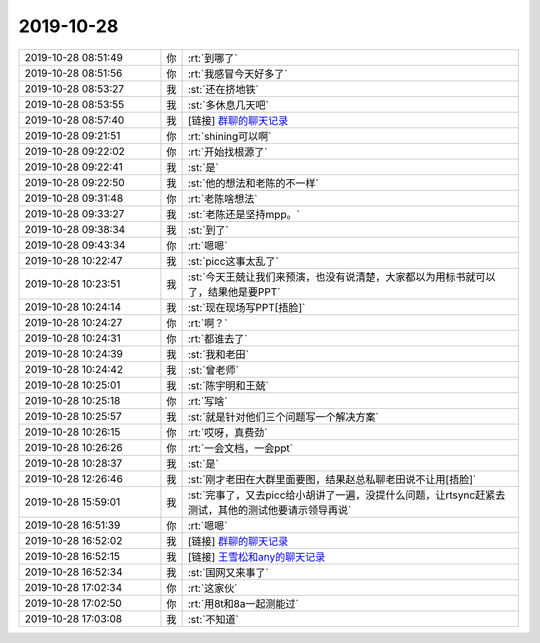 2019-10-28
-------------

.. list-table::
   :widths: 25, 1, 60

   * - 2019-10-28 08:51:49
     - 你
     - :rt:`到哪了`
   * - 2019-10-28 08:51:56
     - 你
     - :rt:`我感冒今天好多了`
   * - 2019-10-28 08:53:27
     - 我
     - :st:`还在挤地铁`
   * - 2019-10-28 08:53:55
     - 我
     - :st:`多休息几天吧`
   * - 2019-10-28 08:57:40
     - 我
     - [链接] `群聊的聊天记录 <https://support.weixin.qq.com/cgi-bin/mmsupport-bin/readtemplate?t=page/favorite_record__w_unsupport>`_
   * - 2019-10-28 09:21:51
     - 你
     - :rt:`shining可以啊`
   * - 2019-10-28 09:22:02
     - 你
     - :rt:`开始找根源了`
   * - 2019-10-28 09:22:41
     - 我
     - :st:`是`
   * - 2019-10-28 09:22:50
     - 我
     - :st:`他的想法和老陈的不一样`
   * - 2019-10-28 09:31:48
     - 你
     - :rt:`老陈啥想法`
   * - 2019-10-28 09:33:27
     - 我
     - :st:`老陈还是坚持mpp。`
   * - 2019-10-28 09:38:34
     - 我
     - :st:`到了`
   * - 2019-10-28 09:43:34
     - 你
     - :rt:`嗯嗯`
   * - 2019-10-28 10:22:47
     - 我
     - :st:`picc这事太乱了`
   * - 2019-10-28 10:23:51
     - 我
     - :st:`今天王兢让我们来预演，也没有说清楚，大家都以为用标书就可以了，结果他是要PPT`
   * - 2019-10-28 10:24:14
     - 我
     - :st:`现在现场写PPT[捂脸]`
   * - 2019-10-28 10:24:27
     - 你
     - :rt:`啊？`
   * - 2019-10-28 10:24:31
     - 你
     - :rt:`都谁去了`
   * - 2019-10-28 10:24:39
     - 我
     - :st:`我和老田`
   * - 2019-10-28 10:24:42
     - 我
     - :st:`曾老师`
   * - 2019-10-28 10:25:01
     - 我
     - :st:`陈宇明和王兢`
   * - 2019-10-28 10:25:18
     - 你
     - :rt:`写啥`
   * - 2019-10-28 10:25:57
     - 我
     - :st:`就是针对他们三个问题写一个解决方案`
   * - 2019-10-28 10:26:15
     - 你
     - :rt:`哎呀，真费劲`
   * - 2019-10-28 10:26:26
     - 你
     - :rt:`一会文档，一会ppt`
   * - 2019-10-28 10:28:37
     - 我
     - :st:`是`
   * - 2019-10-28 12:26:46
     - 我
     - :st:`刚才老田在大群里面要图，结果赵总私聊老田说不让用[捂脸]`
   * - 2019-10-28 15:59:01
     - 我
     - :st:`完事了，又去picc给小胡讲了一遍，没提什么问题，让rtsync赶紧去测试，其他的测试他要请示领导再说`
   * - 2019-10-28 16:51:39
     - 你
     - :rt:`嗯嗯`
   * - 2019-10-28 16:52:02
     - 我
     - [链接] `群聊的聊天记录 <https://support.weixin.qq.com/cgi-bin/mmsupport-bin/readtemplate?t=page/favorite_record__w_unsupport>`_
   * - 2019-10-28 16:52:15
     - 我
     - [链接] `王雪松和any的聊天记录 <https://support.weixin.qq.com/cgi-bin/mmsupport-bin/readtemplate?t=page/favorite_record__w_unsupport>`_
   * - 2019-10-28 16:52:34
     - 我
     - :st:`国网又来事了`
   * - 2019-10-28 17:02:34
     - 你
     - :rt:`这家伙`
   * - 2019-10-28 17:02:50
     - 你
     - :rt:`用8t和8a一起测能过`
   * - 2019-10-28 17:03:08
     - 我
     - :st:`不知道`